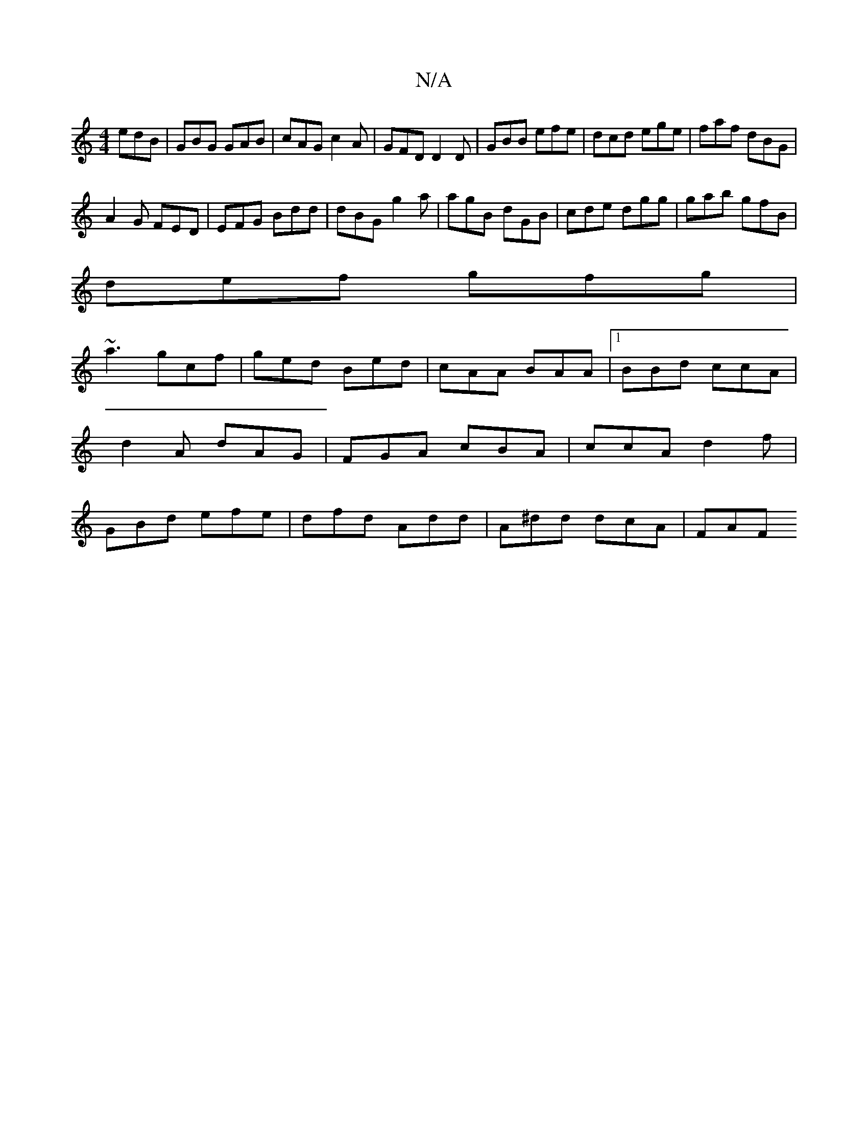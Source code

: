 X:1
T:N/A
M:4/4
R:N/A
K:Cmajor
edB|GBG GAB|cAG c2A|GFD D2 D|GBB efe|dcd ege|faf dBG|
A2G FED|EFG Bdd|dBG g2a|agB dGB|cde dgg|gab gfB|
def gfg|
~a3 gcf|ged Bed|cAA BAA|1 BBd ccA|d2A dAG|FGA cBA|ccA d2f|GBd efe|dfd Add|A^dd dcA | FAF